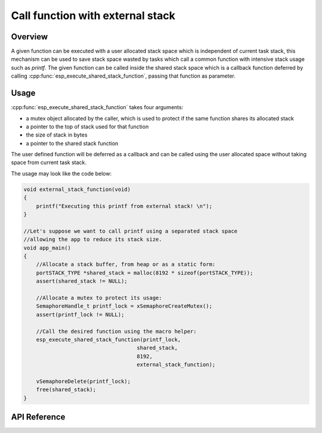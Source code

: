 Call function with external stack
=================================

Overview
--------

A given function can be executed with a user allocated stack space which is independent of current task stack, this mechanism can be used to save stack space wasted by tasks which call a common function with intensive stack usage such as `printf`. The given function can be called inside the shared stack space which is a callback function deferred by calling :cpp:func:`esp_execute_shared_stack_function`, passing that function as parameter.

Usage
-----

:cpp:func:`esp_execute_shared_stack_function` takes four arguments:

- a mutex object allocated by the caller, which is used to protect if the same function shares its allocated stack
- a pointer to the top of stack used for that function
- the size of stack in bytes
- a pointer to the shared stack function

The user defined function will be deferred as a callback and can be called using the user allocated space without taking space from current task stack.

The usage may look like the code below:

.. code-block:: c

    void external_stack_function(void)
    {
        printf("Executing this printf from external stack! \n");
    }

    //Let's suppose we want to call printf using a separated stack space
    //allowing the app to reduce its stack size.
    void app_main()
    {
        //Allocate a stack buffer, from heap or as a static form:
        portSTACK_TYPE *shared_stack = malloc(8192 * sizeof(portSTACK_TYPE));
        assert(shared_stack != NULL);

        //Allocate a mutex to protect its usage:
        SemaphoreHandle_t printf_lock = xSemaphoreCreateMutex();
        assert(printf_lock != NULL);

        //Call the desired function using the macro helper:
        esp_execute_shared_stack_function(printf_lock,
                                        shared_stack,
                                        8192,
                                        external_stack_function);

        vSemaphoreDelete(printf_lock);
        free(shared_stack);
    }

.. _esp-call-with-stack-basic_usage:

API Reference
-------------

.. include-build-file:: inc/esp_expression_with_stack.inc



